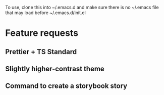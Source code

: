# My emacs config

To use, clone this into ~/.emacs.d and make sure there is no ~/.emacs file that
may load before ~/.emacs.d/init.el

* Feature requests
** Prettier + TS Standard
** Slightly higher-contrast theme
** Command to create a storybook story
